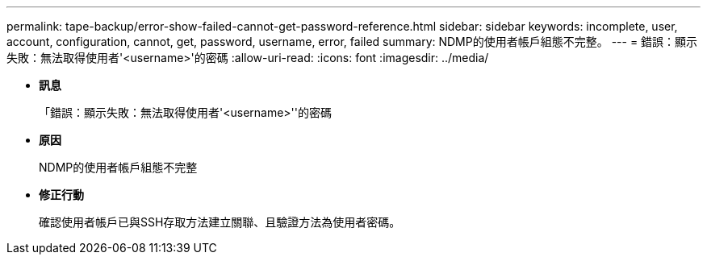 ---
permalink: tape-backup/error-show-failed-cannot-get-password-reference.html 
sidebar: sidebar 
keywords: incomplete, user, account, configuration, cannot, get, password, username, error, failed 
summary: NDMP的使用者帳戶組態不完整。 
---
= 錯誤：顯示失敗：無法取得使用者'<username>'的密碼
:allow-uri-read: 
:icons: font
:imagesdir: ../media/


* *訊息*
+
「錯誤：顯示失敗：無法取得使用者'<username>''的密碼

* *原因*
+
NDMP的使用者帳戶組態不完整

* *修正行動*
+
確認使用者帳戶已與SSH存取方法建立關聯、且驗證方法為使用者密碼。


